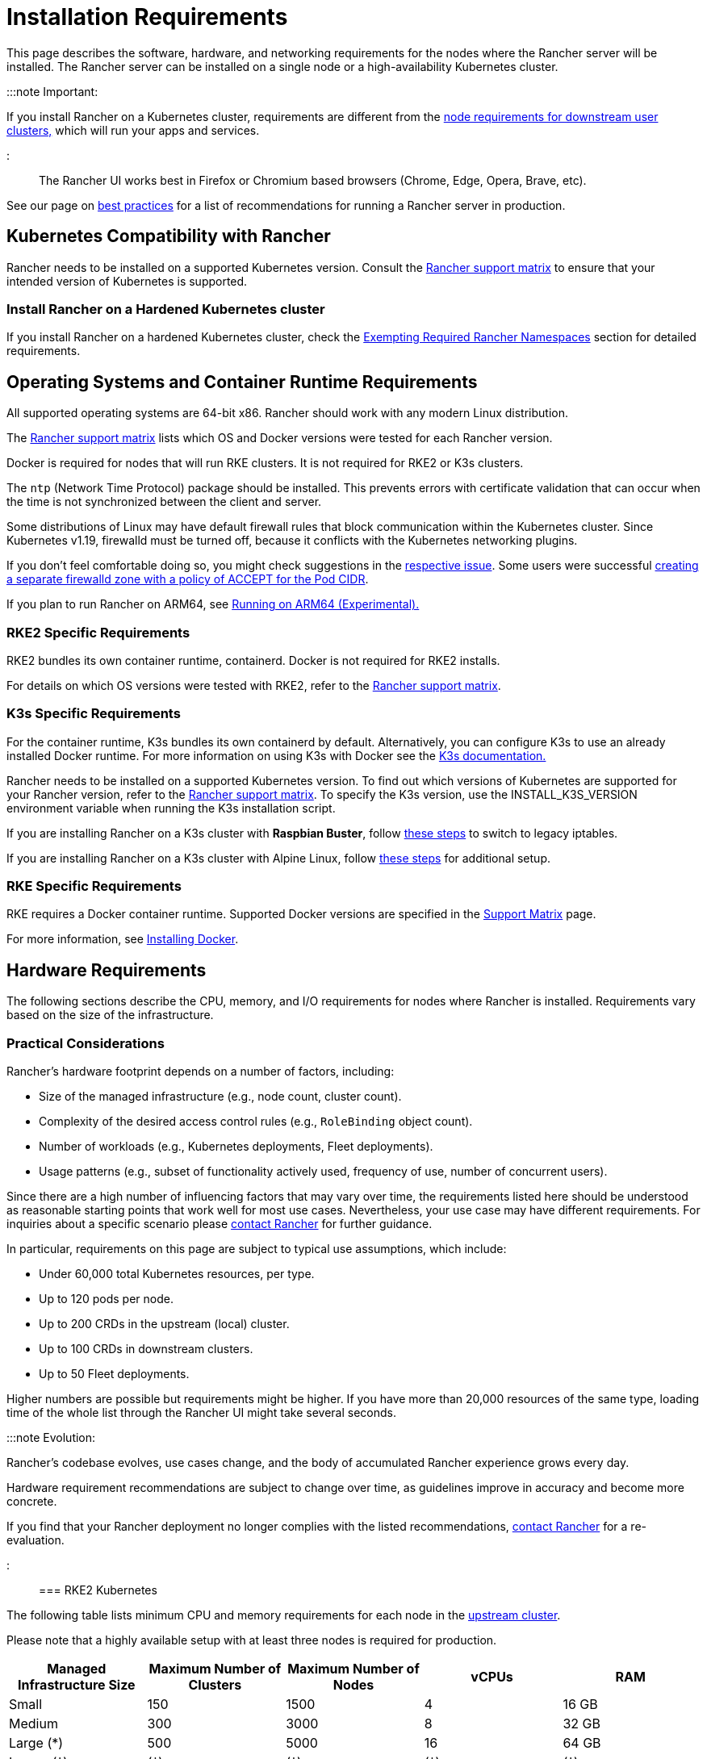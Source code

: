 = Installation Requirements
:description: Learn the node requirements for each node running Rancher server when you’re configuring  Rancher to run either in a Docker or Kubernetes setup

+++<head>++++++<link rel="canonical" href="https://ranchermanager.docs.rancher.com/getting-started/installation-and-upgrade/installation-requirements">++++++</link>++++++</head>+++

This page describes the software, hardware, and networking requirements for the nodes where the Rancher server will be installed. The Rancher server can be installed on a single node or a high-availability Kubernetes cluster.

:::note Important:

If you install Rancher on a Kubernetes cluster, requirements are different from the xref:../../../how-to-guides/new-user-guides/kubernetes-clusters-in-rancher-setup/node-requirements-for-rancher-managed-clusters.adoc[node requirements for downstream user clusters,] which will run your apps and services.

:::

The Rancher UI works best in Firefox or Chromium based browsers (Chrome, Edge, Opera, Brave, etc).

See our page on xref:../../../reference-guides/best-practices/rancher-server/tips-for-running-rancher.adoc[best practices] for a list of recommendations for running a Rancher server in production.

== Kubernetes Compatibility with Rancher

Rancher needs to be installed on a supported Kubernetes version. Consult the https://www.suse.com/suse-rancher/support-matrix/all-supported-versions[Rancher support matrix] to ensure that your intended version of Kubernetes is supported.

=== Install Rancher on a Hardened Kubernetes cluster

If you install Rancher on a hardened Kubernetes cluster, check the link:../../../how-to-guides/new-user-guides/authentication-permissions-and-global-configuration/psa-config-templates.md#exempting-required-rancher-namespaces[Exempting Required Rancher Namespaces] section for detailed requirements.

== Operating Systems and Container Runtime Requirements

All supported operating systems are 64-bit x86. Rancher should work with any modern Linux distribution.

The https://www.suse.com/suse-rancher/support-matrix/all-supported-versions[Rancher support matrix] lists which OS and Docker versions were tested for each Rancher version.

Docker is required for nodes that will run RKE clusters. It is not required for RKE2 or K3s clusters.

The `ntp` (Network Time Protocol) package should be installed. This prevents errors with certificate validation that can occur when the time is not synchronized between the client and server.

Some distributions of Linux may have default firewall rules that block communication within the Kubernetes cluster. Since Kubernetes v1.19, firewalld must be turned off, because it conflicts with the Kubernetes networking plugins.

If you don't feel comfortable doing so, you might check suggestions in the https://github.com/rancher/rancher/issues/28840[respective issue]. Some users were successful https://github.com/rancher/rancher/issues/28840#issuecomment-787404822[creating a separate firewalld zone with a policy of ACCEPT for the Pod CIDR].

If you plan to run Rancher on ARM64, see xref:../../../how-to-guides/advanced-user-guides/enable-experimental-features/rancher-on-arm64.adoc[Running on ARM64 (Experimental).]

=== RKE2 Specific Requirements

RKE2 bundles its own container runtime, containerd. Docker is not required for RKE2 installs.

For details on which OS versions were tested with RKE2, refer to the https://www.suse.com/suse-rancher/support-matrix/all-supported-versions[Rancher support matrix].

=== K3s Specific Requirements

For the container runtime, K3s bundles its own containerd by default. Alternatively, you can configure K3s to use an already installed Docker runtime. For more information on using K3s with Docker see the https://docs.k3s.io/advanced#using-docker-as-the-container-runtime[K3s documentation.]

Rancher needs to be installed on a supported Kubernetes version. To find out which versions of Kubernetes are supported for your Rancher version, refer to the https://www.suse.com/suse-rancher/support-matrix/all-supported-versions[Rancher support matrix]. To specify the K3s version, use the INSTALL_K3S_VERSION environment variable when running the K3s installation script.

If you are installing Rancher on a K3s cluster with *Raspbian Buster*, follow https://rancher.com/docs/k3s/latest/en/advanced/#enabling-legacy-iptables-on-raspbian-buster[these steps] to switch to legacy iptables.

If you are installing Rancher on a K3s cluster with Alpine Linux, follow https://rancher.com/docs/k3s/latest/en/advanced/#additional-preparation-for-alpine-linux-setup[these steps] for additional setup.

=== RKE Specific Requirements

RKE requires a Docker container runtime. Supported Docker versions are specified in the https://www.suse.com/suse-rancher/support-matrix/all-supported-versions/[Support Matrix] page.

For more information, see xref:install-docker.adoc[Installing Docker].

== Hardware Requirements

The following sections describe the CPU, memory, and I/O requirements for nodes where Rancher is installed. Requirements vary based on the size of the infrastructure.

=== Practical Considerations

Rancher's hardware footprint depends on a number of factors, including:

* Size of the managed infrastructure (e.g., node count, cluster count).
* Complexity of the desired access control rules (e.g., `RoleBinding` object count).
* Number of workloads (e.g., Kubernetes deployments, Fleet deployments).
* Usage patterns (e.g., subset of functionality actively used, frequency of use, number of concurrent users).

Since there are a high number of influencing factors that may vary over time, the requirements listed here should be understood as reasonable starting points that work well for most use cases. Nevertheless, your use case may have different requirements. For inquiries about a specific scenario please https://rancher.com/contact/[contact Rancher] for further guidance.

In particular, requirements on this page are subject to typical use assumptions, which include:

* Under 60,000 total Kubernetes resources, per type.
* Up to 120 pods per node.
* Up to 200 CRDs in the upstream (local) cluster.
* Up to 100 CRDs in downstream clusters.
* Up to 50 Fleet deployments.

Higher numbers are possible but requirements might be higher. If you have more than 20,000 resources of the same type, loading time of the whole list through the Rancher UI might take several seconds.

:::note Evolution:

Rancher's codebase evolves, use cases change, and the body of accumulated Rancher experience grows every day.

Hardware requirement recommendations are subject to change over time, as guidelines improve in accuracy and become more concrete.

If you find that your Rancher deployment no longer complies with the listed recommendations, https://rancher.com/contact/[contact Rancher] for a re-evaluation.

:::

=== RKE2 Kubernetes

The following table lists minimum CPU and memory requirements for each node in the xref:../install-upgrade-on-a-kubernetes-cluster/install-upgrade-on-a-kubernetes-cluster.adoc[upstream cluster].

Please note that a highly available setup with at least three nodes is required for production.

|===
| Managed Infrastructure Size | Maximum Number of Clusters | Maximum Number of Nodes | vCPUs | RAM

| Small
| 150
| 1500
| 4
| 16 GB

| Medium
| 300
| 3000
| 8
| 32 GB

| Large (*)
| 500
| 5000
| 16
| 64 GB

| Larger (†)
| (†)
| (†)
| (†)
| (†)
|===

(*): Large deployments require that you xref:../../../reference-guides/best-practices/rancher-server/tuning-and-best-practices-for-rancher-at-scale.adoc[follow best practices] for adequate performance.

(†): Larger deployment sizes are generally possible with ad-hoc hardware recommendations and tuning. You can https://rancher.com/contact/[contact Rancher] for a custom evaluation.

Refer to RKE2 documentation for more detailed information on https://docs.rke2.io/install/requirements[RKE2 general requirements].

=== K3s Kubernetes

The following table lists minimum CPU and memory requirements for each node in the xref:../install-upgrade-on-a-kubernetes-cluster/install-upgrade-on-a-kubernetes-cluster.adoc[upstream cluster].

Please note that a highly available setup with at least three nodes is required for production.

|===
| Managed Infrastructure Size | Maximum Number of Clusters | Maximum Number of Nodes | vCPUs | RAM | External Database Host (*)

| Small
| 150
| 1500
| 4
| 16 GB
| 2 vCPUs, 8 GB + 1000 IOPS

| Medium
| 300
| 3000
| 8
| 32 GB
| 4 vCPUs, 16 GB + 2000 IOPS

| Large (†)
| 500
| 5000
| 16
| 64 GB
| 8 vCPUs, 32 GB + 4000 IOPS
|===

(*): External Database Host refers to hosting the K3s cluster data store on an https://docs.k3s.io/datastore[dedicated external host]. This is optional. Exact requirements depend on the external data store.

(†): Large deployments require that you xref:../../../reference-guides/best-practices/rancher-server/tuning-and-best-practices-for-rancher-at-scale.adoc[follow best practices] for adequate performance.

Refer to the K3s documentation for more detailed information on https://docs.k3s.io/installation/requirements[general requirements].

=== Hosted Kubernetes

The following table lists minimum CPU and memory requirements for each node in the xref:../install-upgrade-on-a-kubernetes-cluster/install-upgrade-on-a-kubernetes-cluster.adoc[upstream cluster].

Please note that a highly available setup with at least three nodes is required for production.

These requirements apply to hosted Kubernetes clusters such as Amazon Elastic Kubernetes Service (EKS), Azure Kubernetes Service (AKS), or Google Kubernetes Engine (GKE). They don't apply to Rancher SaaS solutions such as https://www.rancher.com/products/rancher[Rancher Prime Hosted].

|===
| Managed Infrastructure Size | Maximum Number of Clusters | Maximum Number of Nodes | vCPUs | RAM

| Small
| 150
| 1500
| 4
| 16 GB

| Medium
| 300
| 3000
| 8
| 32 GB

| Large (*)
| 500
| 5000
| 16
| 64 GB
|===

(*): Large deployments require that you xref:../../../reference-guides/best-practices/rancher-server/tuning-and-best-practices-for-rancher-at-scale.adoc[follow best practices] for adequate performance.

=== RKE

The following table lists minimum CPU and memory requirements for each node in the xref:../install-upgrade-on-a-kubernetes-cluster/install-upgrade-on-a-kubernetes-cluster.adoc[upstream cluster].

Please note that a highly available setup with at least three nodes is required for production.

|===
| Managed Infrastructure Size | Maximum Number of Clusters | Maximum Number of Nodes | vCPUs | RAM

| Small
| 150
| 1500
| 4
| 16 GB

| Medium
| 300
| 3000
| 8
| 32 GB

| Large (*)
| 500
| 5000
| 16
| 64 GB
|===

(*): Large deployments require that you xref:../../../reference-guides/best-practices/rancher-server/tuning-and-best-practices-for-rancher-at-scale.adoc[follow best practices] for adequate performance.

Refer to the RKE documentation for more detailed information on https://rke.docs.rancher.com/os[general requirements].

=== Docker

The following table lists minimum CPU and memory requirements for a xref:../other-installation-methods/rancher-on-a-single-node-with-docker/rancher-on-a-single-node-with-docker.adoc[single Docker node installation of Rancher].

Please note that a Docker installation is only suitable for development or testing purposes and is not meant to be used in production environments.

|===
| Managed Infrastructure Size | Maximum Number of Clusters | Maximum Number of Nodes | vCPUs | RAM

| Small
| 5
| 50
| 1
| 4 GB

| Medium
| 15
| 200
| 2
| 8 GB
|===

== Ingress

Each node in the Kubernetes cluster that Rancher is installed on should run an Ingress.

The Ingress should be deployed as DaemonSet to ensure your load balancer can successfully route traffic to all nodes.

For RKE, RKE2 and K3s installations, you don't have to install the Ingress manually because it is installed by default.

For hosted Kubernetes clusters (EKS, GKE, AKS), you will need to set up the ingress.

* *Amazon EKS:* For details on how to install Rancher on Amazon EKS, including how to install an ingress so that the Rancher server can be accessed, refer to xref:../install-upgrade-on-a-kubernetes-cluster/rancher-on-amazon-eks.adoc[this page.]
* *AKS:* For details on how to install Rancher with Azure Kubernetes Service, including how to install an ingress so that the Rancher server can be accessed, refer to xref:../install-upgrade-on-a-kubernetes-cluster/rancher-on-aks.adoc[this page.]
* *GKE:* For details on how to install Rancher with Google Kubernetes Engine, including how to install an ingress so that the Rancher server can be accessed, refer to xref:../install-upgrade-on-a-kubernetes-cluster/rancher-on-gke.adoc[this page.]

== Disks

Rancher performance depends on etcd in the cluster performance. To ensure optimal speed, we recommend always using SSD disks to back your Rancher management Kubernetes cluster. On cloud providers, you will also want to use the minimum size that allows the maximum IOPS. In larger clusters, consider using dedicated storage devices for etcd data and wal directories.

== Networking Requirements

This section describes the networking requirements for the node(s) where the Rancher server is installed.

:::caution

If a server containing Rancher has the `X-Frame-Options=DENY` header, some pages in the new Rancher UI will not be able to render after upgrading from the legacy UI. This is because some legacy pages are embedded as iFrames in the new UI.

:::

=== Node IP Addresses

Each node used should have a static IP configured, regardless of whether you are installing Rancher on a single node or on an HA cluster. In case of DHCP, each node should have a DHCP reservation to make sure the node gets the same IP allocated.

=== Port Requirements

To operate properly, Rancher requires a number of ports to be open on Rancher nodes and on downstream Kubernetes cluster nodes. xref:port-requirements.adoc[Port Requirements] lists all the necessary ports for Rancher and Downstream Clusters for the different cluster types.

=== Load Balancer Requirements

If you use a load balancer, it should be be HTTP/2 compatible.

To receive help from SUSE Support, Rancher Prime customers who use load balancers (or any other middleboxes such as firewalls), must use one that is HTTP/2 compatible.

When HTTP/2 is not available, Rancher falls back to HTTP/1.1. However, since HTTP/2 offers improved web application performance, using HTTP/1.1 can create performance issues.

== Dockershim Support

For more information on Dockershim support, refer to xref:dockershim.adoc[this page].
